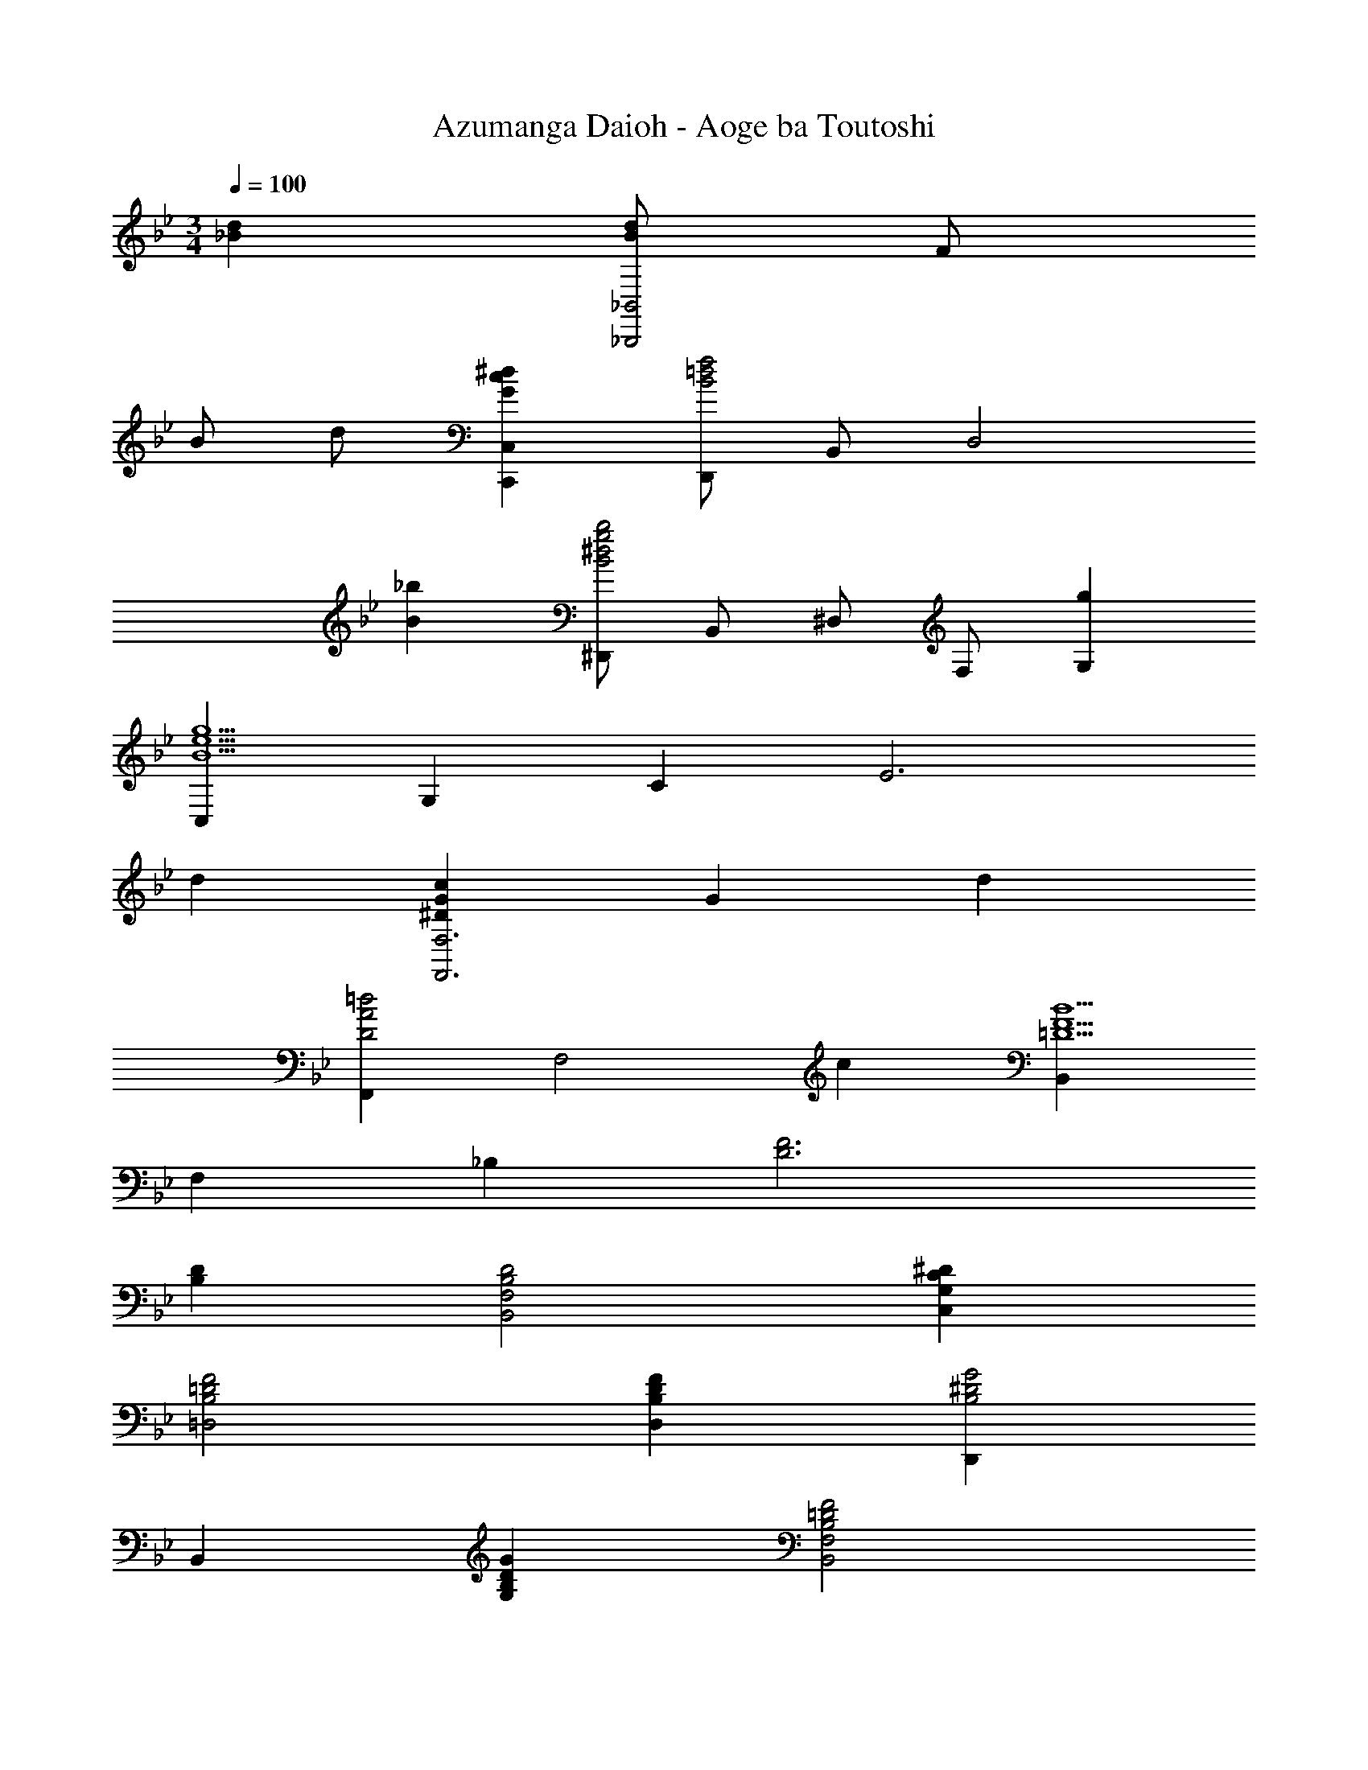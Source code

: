 X: 1
T: Azumanga Daioh - Aoge ba Toutoshi
Z: ABC Generated by Starbound Composer
L: 1/4
M: 3/4
Q: 1/4=100
K: Bb
[_Bd] [B/2d/2_B,,2_B,,,2] F/2 
B/2 d/2 [G^dcC,C,,] [D,,/2B2f2=d2] B,,/2 [zD,2] 
[B_b] [^D,,/2B2b2g2^d2] B,,/2 ^D,/2 F,/2 [gG,] 
[C,g5B5e5] G, C [z2E3] 
d [^DcGF,3F,,3] G d 
[F,,D2=d2A2] [zF,2] c [B,,=D5B5F5] 
F, _B, [z2D3F3] 
[DB,] [D2B,2F,2B,,2] [C^DC,G,] 
[=D2F2=D,2B,2] [DFD,B,] [D,,^D2B,2G2] 
B,, [DB,GG,] [=D2B,2F2F,2B,,2] 
[DB,F,B,,] [F,,/2C2G,2] C,/2 [zF,2] D 
[F,,/2^D2G,2C2] C,/2 [zF,2] G [B,,F2B,2=D2] 
F,/2 B,/2 [CA,F,,] [D2B,2B,,,3] 
[DB,] [B,,,/2D2B,2] B,,/2 F,/2 B,,/2 [C^DC,,] 
[=D,,/2=D2F2] B,,/2 [zF,2] [DF] [^D,,/2^D2B,2G2] B,,/2 
^D,/2 [z/2G,3/2] [DB,G] [B,,/2=D2B,2F2] F,/2 [zB,2] 
[DB,] [F,,/2C2G,2] C,/2 [zF,2] G 
[F,,/2F2A,2C2] C,/2 [zF,2] A, [B,,=D,B,2] 
F, [CA,F,,] [D2B,2B,,,3] 
B, [D,,/2^D2B,2G2] B,,/2 ^D,/2 G,/2 [D,/2DB,G] B,,/2 
[D,,/2D2B,2G,2] B,,/2 D,/2 G,/2 [D,/2DB,G] B,,/2 [B,,,/2=D2B,2F2] B,,/2 
=D,/2 F,/2 [D,/2DB,] B,,/2 [B,,,/2D2B,2F2] B,,/2 D,/2 F,/2 
[D,/2DB,F] B,,/2 [D,,/2^D2B,2G2] B,,/2 ^D,/2 G,/2 [D,/2DBG] B,,/2 
[C,,/2A2B,2E2] C,/2 E,/2 G,/2 [C/2EG] G,/2 [F,,/2F2A,2C2] C,/2 
F,/2 G,/2 [B,/2C,] G,/2 [F,A,2] C, 
[B,=DF,,] [B,,,/2D2F,2B,2] B,,/2 F,/2 B,,/2 [C,,/2^DG,C] B,,/2 
[=D,,/2=D2B,2F2] B,,/2 =D,/2 F,/2 [D,/2DBF] B,,/2 [^D,,/2^D2B2G2] B,,/2 
^D,/2 G,/2 [D,/2DB,G] B,,/2 [C,,/2E5B,5G5] G,,/2 C,/2 E,/2 
G,/2 C/2 [z2E3] D 
[C2D,2G,2F,3F,,3] D [=D2D,2A,2F,3F,,3] 
C [B,,B,5] F,/2 B,/2 C 
[z2B,3D3] [dd'] [f/2d'/2b/2B,,2B,,,2] d/2 
f/2 b/2 [^d^d'c'gC,C,,] [=D,,/2f2f'2=d'2b2] B,,/2 [z=D,2] 
[b_b'] [^D,,/2b2b'2g'2^d'2] B,,/2 ^D,/2 F,/2 [gg'G,] 
[g2g'2e'2b2C,3C3] [dd'] [dc'gF,3^D3C3] 
c [dd'] [f=d'aF,3D3C3] d 
c' [z3/10B,,/2=d3b3f3] 
Q: 1/4=99
z/5 [z/10F,/2] 
Q: 1/4=98
z3/10 
Q: 1/4=97
z/10 [z/5B,/2] 
Q: 1/4=96
z3/10 
Q: 1/4=95
[z3/10C/2] 
Q: 1/4=94
z/5 [z/10=D] 
Q: 1/4=93
z3/10 
Q: 1/4=92
z3/10 
Q: 1/4=91
z3/10 
Q: 1/4=90
[z3/10D,/2B2^f2^d2] 
Q: 1/4=89
z/5 [z/10B,/2] 
Q: 1/4=88
z3/10 
Q: 1/4=87
z/10 [z/5^D2] 
Q: 1/4=86
z3/10 
Q: 1/4=85
z3/10 
Q: 1/4=84
z/5 [z/10d] 
Q: 1/4=83
z3/10 
Q: 1/4=82
z3/10 
Q: 1/4=81
z3/10 
Q: 1/4=80
B,,/16 F,/16 B,/16 z/80 F/16 z7/458 [z/18B/16] =d17/3 
